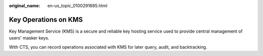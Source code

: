 :original_name: en-us_topic_0100291685.html

.. _en-us_topic_0100291685:

Key Operations on KMS
=====================

Key Management Service (KMS) is a secure and reliable key hosting service used to provide central management of users' masker keys.

With CTS, you can record operations associated with KMS for later query, audit, and backtracking.
